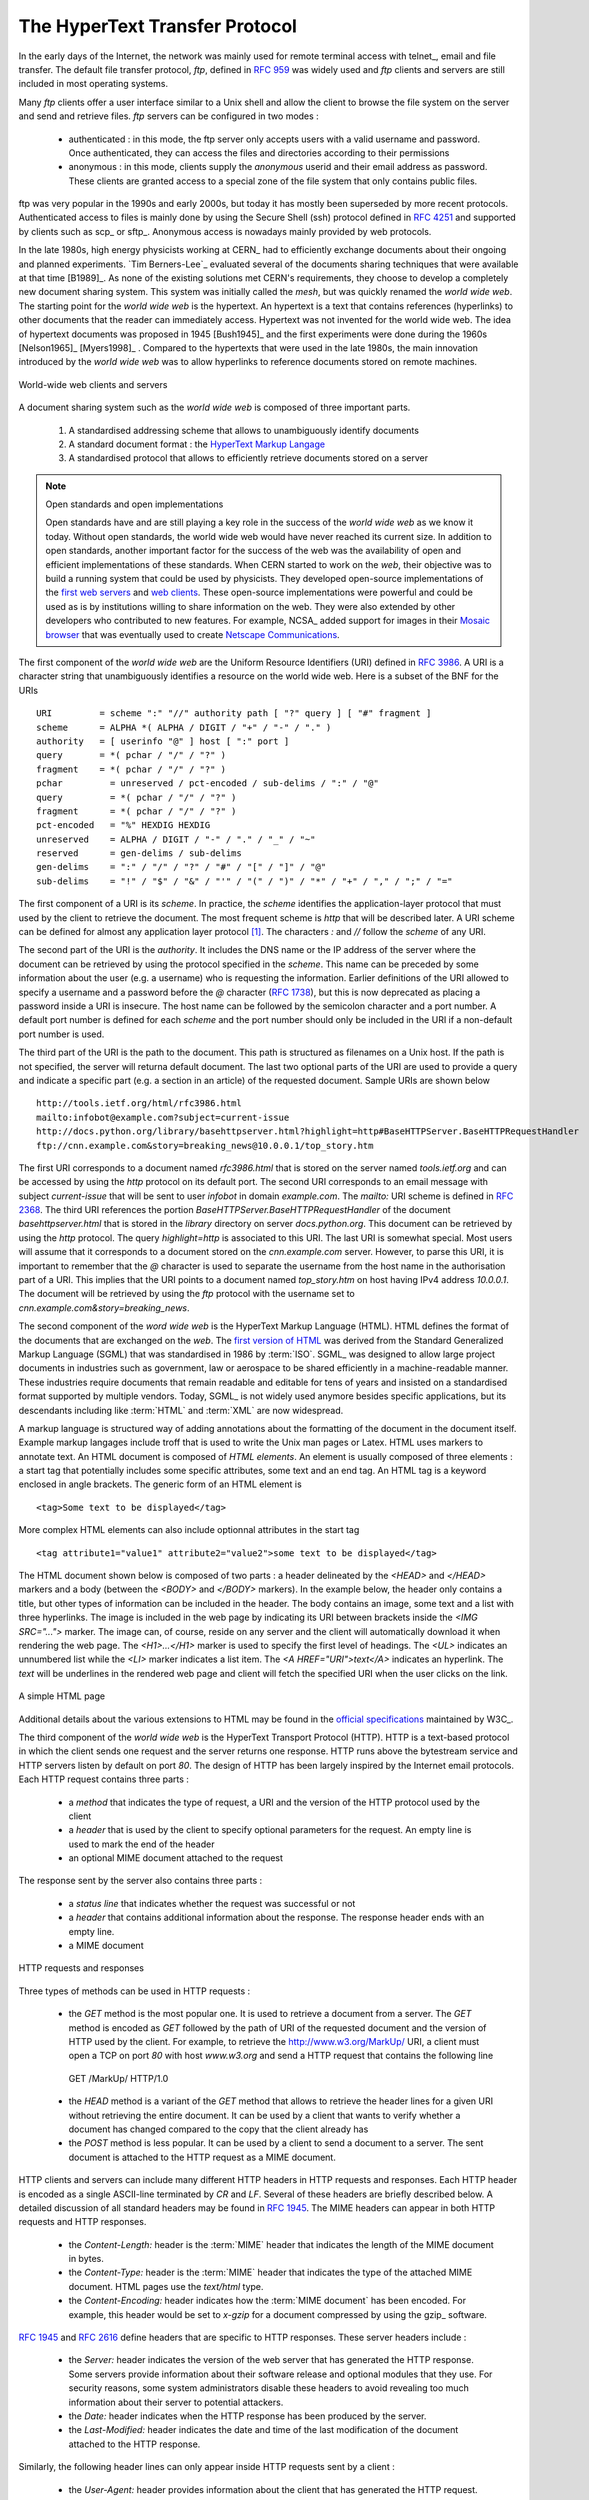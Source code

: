 .. Copyright |copy| 2010 by Olivier Bonaventure
.. This file is licensed under a `creative commons licence <http://creativecommons.org/licenses/by-sa/3.0/>`_

.. _HTTP:

The HyperText Transfer Protocol
================================

In the early days of the Internet, the network was mainly used for remote terminal access with telnet_, email and file transfer. The default file transfer protocol, `ftp`, defined in :rfc:`959` was widely used and `ftp` clients and servers are still included in most operating systems.

Many `ftp` clients offer a user interface similar to a Unix shell and allow the client to browse the file system on the server and send and retrieve files. `ftp` servers can be configured in two modes :

 - authenticated : in this mode, the ftp server only accepts users with a valid username and password. Once authenticated, they can access the files and directories according to their permissions
 - anonymous : in this mode, clients supply the `anonymous` userid and their email address as password. These clients are granted access to a special zone of the file system that only contains public files. 

ftp was very popular in the 1990s and early 2000s, but today it has mostly been superseded by more recent protocols. Authenticated access to files is mainly done by using the Secure Shell (ssh) protocol defined in :rfc:`4251` and supported by clients such as scp_ or sftp_. Anonymous access is nowadays mainly provided by web protocols.

In the late 1980s, high energy physicists working at CERN_ had to efficiently exchange documents about their ongoing and planned experiments. `Tim Berners-Lee`_ evaluated several of the documents sharing techniques that were available at that time [B1989]_. As none of the existing solutions met CERN's requirements, they choose to develop a completely new document sharing system. This system was initially called the `mesh`, but was quickly renamed the `world wide web`. The starting point for the `world wide web` is the hypertext. An hypertext is a text that contains references (hyperlinks) to other documents that the reader can immediately access. Hypertext was not invented for the world wide web. The idea of hypertext documents was proposed in 1945 [Bush1945]_ and the first experiments were done during the 1960s [Nelson1965]_ [Myers1998]_ . Compared to the hypertexts that were used in the late 1980s, the main innovation introduced by the `world wide web` was to allow hyperlinks to reference documents stored on remote machines. 


.. figure:: svg/www-basics.png
   :align: center
   :scale: 50 

   World-wide web clients and servers 


A document sharing system such as the `world wide web` is composed of three important parts.

 1. A standardised addressing scheme that allows to unambiguously identify documents 
 2. A standard document format : the `HyperText Markup Langage <http://www.w3.org/MarkUp>`_
 3. A standardised protocol that allows to efficiently retrieve documents stored on a server


.. note:: Open standards and open implementations

 Open standards have and are still playing a key role in the success of the `world wide web` as we know it today. Without open standards, the world wide web would have never reached its current size. In addition to open standards, another important factor for the success of the web was the availability of open and efficient implementations of these standards. When CERN started to work on the `web`, their objective was to build a running system that could be used by physicists. They developed open-source implementations of the `first web servers <http://www.w3.org/Daemon/>`_ and `web clients <http://www.w3.org/Library/Activity.html>`_. These open-source implementations were powerful and could be used as is by institutions willing to share information on the web. They were also extended by other developers who contributed to new features. For example, NCSA_ added support for images in their `Mosaic browser <http://en.wikipedia.org/wiki/Mosaic_(web_browser)>`_ that was eventually used to create `Netscape Communications <http://en.wikipedia.org/wiki/Netscape>`_. 


The first component of the `world wide web` are the Uniform Resource Identifiers (URI) defined in :rfc:`3986`. A URI is a character string that unambiguously identifies a resource on the world wide web. Here is a subset of the BNF for the URIs ::

   URI         = scheme ":" "//" authority path [ "?" query ] [ "#" fragment ]
   scheme      = ALPHA *( ALPHA / DIGIT / "+" / "-" / "." )
   authority   = [ userinfo "@" ] host [ ":" port ]
   query       = *( pchar / "/" / "?" )
   fragment    = *( pchar / "/" / "?" )
   pchar         = unreserved / pct-encoded / sub-delims / ":" / "@"
   query         = *( pchar / "/" / "?" )
   fragment      = *( pchar / "/" / "?" )
   pct-encoded   = "%" HEXDIG HEXDIG
   unreserved    = ALPHA / DIGIT / "-" / "." / "_" / "~"
   reserved      = gen-delims / sub-delims
   gen-delims    = ":" / "/" / "?" / "#" / "[" / "]" / "@"
   sub-delims    = "!" / "$" / "&" / "'" / "(" / ")" / "*" / "+" / "," / ";" / "="


The first component of a URI is its `scheme`. In practice, the `scheme` identifies the application-layer protocol that must used by the client to retrieve the document. The most frequent scheme is `http` that will be described later. A URI scheme can be defined for almost any application layer protocol [#furilist]_. The characters `:` and `//` follow the `scheme` of any URI.

The second part of the URI  is the `authority`. It includes the DNS name or the IP address of the server where the document can be retrieved by using the protocol specified in the `scheme`. This name can be preceded by some information about the user (e.g. a username) who is requesting the information. Earlier definitions of the URI allowed to specify a username and a password before the `@` character (:rfc:`1738`), but this is now deprecated as placing a password inside a URI is insecure. The host name can be followed by the semicolon character and a port number. A default port number is defined for each `scheme` and the port number should only be included in the URI if a non-default port number is used.

The third part of the URI is the path to the document. This path is structured as filenames on a Unix host. If the path is not specified, the server will returna default document. The last two optional parts of the URI are used to provide a query and indicate a specific part (e.g. a section in an article) of the requested document. Sample URIs are shown below ::

   http://tools.ietf.org/html/rfc3986.html
   mailto:infobot@example.com?subject=current-issue   
   http://docs.python.org/library/basehttpserver.html?highlight=http#BaseHTTPServer.BaseHTTPRequestHandler
   ftp://cnn.example.com&story=breaking_news@10.0.0.1/top_story.htm

The first URI corresponds to a document named `rfc3986.html` that is stored on the server named `tools.ietf.org` and can be accessed by using the `http` protocol on its default port. The second URI corresponds to an email message with subject `current-issue` that will be sent to user `infobot` in domain `example.com`. The `mailto:` URI scheme is defined in :rfc:`2368`. The third URI references the portion `BaseHTTPServer.BaseHTTPRequestHandler` of the document `basehttpserver.html` that is stored in the `library` directory on server `docs.python.org`. This document can be retrieved by using the `http` protocol. The query `highlight=http` is associated to this URI. The last URI is somewhat special. Most users will assume that it corresponds to a document stored on the `cnn.example.com` server. However, to parse this URI, it is important to remember that the `@` character is used to separate the username from the host name in the authorisation part of a URI. This implies that the URI points to a document named `top_story.htm` on host having IPv4 address `10.0.0.1`. The document will be retrieved by using the `ftp` protocol with the username set to `cnn.example.com&story=breaking_news`. 

The second component of the `word wide web` is the HyperText Markup Language (HTML). HTML defines the format of the documents that are exchanged on the `web`. The `first version of HTML <http://www.w3.org/History/19921103-hypertext/hypertext/WWW/MarkUp/Tags.html>`_ was derived from the Standard Generalized Markup Language (SGML) that was standardised in 1986 by :term:`ISO`. SGML_ was designed to allow large project documents in industries such as government, law or aerospace to be shared efficiently in a machine-readable manner. These industries require documents that remain readable and editable for tens of years and insisted on a standardised format supported by multiple vendors. Today, SGML_ is not widely used anymore besides specific applications, but its descendants including like :term:`HTML` and :term:`XML` are now widespread.

A markup language is structured way of adding annotations about the formatting of the document in the document itself. Example markup langages include troff that is used to write the Unix man pages or Latex. HTML uses markers to annotate text. An HTML document is composed of `HTML elements`. An element is usually composed of three elements : a start tag that potentially includes some specific attributes, some text and an end tag. An HTML tag is a keyword enclosed in angle brackets. The generic form of an HTML element is ::

 <tag>Some text to be displayed</tag>

More complex HTML elements can also include optionnal attributes in the start tag ::
 
 <tag attribute1="value1" attribute2="value2">some text to be displayed</tag>

The HTML document shown below is composed of two parts : a header delineated by the `<HEAD>` and `</HEAD>` markers and a body (between the `<BODY>` and `</BODY>` markers). In the example below, the header only contains a title, but other types of information can be included in the header. The body contains an image, some text and a list with three hyperlinks. The image is included in the web page by indicating its URI between brackets inside the `<IMG SRC="...">` marker. The image can, of course, reside on any server and the client will automatically download it when rendering the web page. The `<H1>...</H1>` marker is used to specify the first level of headings. The `<UL>` indicates an unnumbered list while the `<LI>` marker indicates a list item. The `<A HREF="URI">text</A>` indicates an hyperlink. The `text` will be underlines in the rendered web page and client will fetch the specified URI when the user clicks on the link.

.. figure:: png/app-fig-015-c.png
   :align: center
   :scale: 50 

   A simple HTML page 

Additional details about the various extensions to HTML may be found in the `official specifications <http://www.w3.org/MarkUp/>`_ maintained by W3C_.

The third component of the `world wide web` is the HyperText Transport Protocol (HTTP). HTTP is a text-based protocol in which the client sends one request and the server returns one response. HTTP runs above the bytestream service and HTTP servers listen by default on port `80`. The design of HTTP has been largely inspired by the Internet email protocols. Each HTTP request contains three parts :

 - a `method` that indicates the type of request, a URI and the version of the HTTP protocol used by the client 
 - a `header` that is used by the client to specify optional parameters for the request. An empty line is used to mark the end of the header
 - an optional MIME document attached to the request

The response sent by the server also contains three parts :

 - a `status line` that indicates whether the request was successful or not
 - a `header` that contains additional information about the response. The response header ends with an empty line.
 - a MIME document 

.. figure:: svg/http-requests-responses.png
   :align: center
   :scale: 50 

   HTTP requests and responses


Three types of methods can be used in HTTP requests :

 - the `GET` method is the most popular one. It is used to retrieve a document from a server. The `GET` method is encoded as `GET` followed by the path of URI of the requested document and the version of HTTP used by the client. For example, to retrieve the http://www.w3.org/MarkUp/ URI, a client must open a TCP on port `80` with host `www.w3.org` and send a HTTP request that contains the following line ::

  GET /MarkUp/ HTTP/1.0

 - the `HEAD` method is a variant of the `GET` method that allows to retrieve the header lines for a given URI without retrieving the entire document. It can be used by a client that wants to verify whether a document has changed compared to the copy that the client already has
 - the `POST` method is less popular. It can be used by a client to send a document to a server. The sent document is attached to the HTTP request as a MIME document.


HTTP clients and servers can include many different HTTP headers in HTTP requests and responses. Each HTTP header is encoded as a single ASCII-line terminated by `CR` and `LF`. Several of these headers are briefly described below. A detailed discussion of all standard headers may be found in :rfc:`1945`. The MIME headers can appear in both HTTP requests and HTTP responses.

 - the `Content-Length:` header is the :term:`MIME` header that indicates the length of the MIME document in bytes.
 - the `Content-Type:` header is the :term:`MIME` header that indicates the type of the attached MIME document. HTML pages use the `text/html` type.
 - the `Content-Encoding:` header indicates how the :term:`MIME document` has been encoded. For example, this header would be set to `x-gzip` for a document compressed by using the gzip_ software. 

:rfc:`1945` and :rfc:`2616` define headers that are specific to HTTP responses. These server headers include :

 - the `Server:` header indicates the version of the web server that has generated the HTTP response. Some servers provide information about their software release and optional modules that they use. For security reasons, some system administrators disable these headers to avoid revealing too much information about their server to potential attackers.
 - the `Date:` header indicates when the HTTP response has been produced by the server.
 - the `Last-Modified:` header indicates the date and time of the last modification of the document attached to the HTTP response. 
 
Similarly, the following header lines can only appear inside HTTP requests sent by a client :

 - the `User-Agent:` header provides information about the client that has generated the HTTP request. Some servers analyse this header line and return different headers and sometimes different documents for different user agents.
 - the `If-Modified-Since:` header is followed by a date. It enables the clients to cache in memory or on disk the recent or most frequently used documents. When a client needs to request a URI from a server, it first checks whether the document is already inside its cache. If yes, it sends an HTTP request with the `If-Modified-Since:` header indicating the date of the cached document. The server will only return the document attached to the HTTP response if it is newer than the version stored in the client's cache. 
 - the `Referrer:` header is followed by a URI. It indicates the URI of the document that the client visited before sending this HTTP request. Thanks to this header, the server can know the URI of the document containing the hyperlink followed by the client, if any. This information is very useful to measure the impact of advertisements containing hyperlinks placed on websites. 
 - the `Host:` header contains the fully qualified domain name of the URI being requested. 

.. note:: The importance of the `Host:` header line

 The first version of HTTP did not include the `Host:` header line. This was a severe limitation for web hosting companies. For example consider a web hosting company that wants to serve both `web.example.com` and `www.dummy.net` on the same physical server. Both web sites contain a `/index.html` document. When a client sends a request for either `http://web.example.com/index.html` or `http://www.dummy.net/index.html`, the HTTP 1.0 request contains the following line : ::

  GET /index.html HTTP/1.0

 By parsing this line, a server cannot determine which `index.html` file is requested. Thanks to the `Host:` header line, the server knows whether the request is for `http://web.example.com/index.html` or `http://www.dummy.net/index.html`. Without the `Host:` header, this is impossible. The `Host:` header line allowed web hosting companies to develop their business by supporting a large number of independent web servers on the same physical server. 


The status line of the HTTP response begins with the version of HTTP used by the server (usually `HTTP/1.0` defined in :rfc:`1945` or `HTTP/1.1` defined in :rfc:`2616`) followed by a three digits status code and additional information in English. The HTTP status codes have a similar structure as the reply codes used by SMTP. 

 - All status codes starting with digit `2` indicate a valid response. `200 Ok` indicates that the HTTP request was successfully processed by the server and that the response is valid.
 - All status codes starting with digit `3` indicate that the requested document is not available anymore on the server. `301 Moved Permanently` indicates that the requested document is not anymore available on this server. A `Location:` header containing the new URI of the requested document is inserted in the HTTP response. `304 Not Modified` is used in response to an HTTP request containing the `If-Modified-Since:` header. This status line is used by the server if the document stored on the server is not more recent than the date indicated in the `If-Modified-Since:` header.
 - All status codes starting with digit `4` indicate that the server has detected an error in the HTTP request sent by the client. `400 Bad Request` indicates a syntax error in the HTTP request. `404 Not Found` indicates that the requested document does not exist on the server.
 - All status codes starting with digit `5` indicate an error on the server. `500 Internal Server Error` indicates that the server could not process the request due to an error on the server itself.


In both the HTTP request and the HTTP response, the MIME document refers to a representation of the document with the MIME headers that indicate the type of document and its size.

As an illustration of HTTP/1.0, here are an HTTP request for http://www.ietf.org and the corresponding HTTP response. The HTTP request was sent by the curl_ command line tool. The `User-Agent:` header line contains more information about this client software. There is no MIME document attached to this HTTP request, it ends with a blank line. ::
  GET / HTTP/1.0
  User-Agent: curl/7.19.4 (universal-apple-darwin10.0) libcurl/7.19.4 OpenSSL/0.9.8l zlib/1.2.3
  Host: www.ietf.org
  


The HTTP response indicates the version of the server software used with the included modules. The `Last-Modified:` header indicates that the requested document was modified about one week before the request. An HTML document (not shown) is attached to the response. Note the blank line between the header of the HTTP response and the attached MIME document. ::

  HTTP/1.1 200 OK
  Date: Mon, 15 Mar 2010 13:40:38 GMT
  Server: Apache/2.2.4 (Linux/SUSE) mod_ssl/2.2.4 OpenSSL/0.9.8e PHP/5.2.6 with Suhosin-Patch mod_python/3.3.1 Python/2.5.1 mod_perl/2.0.3 Perl/v5.8.8
  Last-Modified: Tue, 09 Mar 2010 21:26:53 GMT
  Content-Length: 17019
  Content-Type: text/html
  
  <!DOCTYPE HTML PUBLIC .../HTML>


HTTP was initially designed to share text documents that were self-contained. For this reason, and to ease the implementation of clients and servers, the designers of HTTP choose to open a TCP connection for each HTTP request. This implies that a client must open one TCP connection for each URI that it wants to retrieve from a server as illustrated on the figure below. On a web containing only text documents this was a reasonable design choice as the client remains usually idle while the (human) user is reading the retrieved document. 

.. figure:: png/app-fig-016-c.png
   :align: center
   :scale: 50 

   HTTP 1.0 and the underlying TCP connection

However, as the web evolved to support richer documents containing images, opening a TCP connection for each URI became a performance problem [Mogul1995]_. Indeed, besides its HTML part, a web page may include dozens of images or more. Forcing the client to open a TCP connection for each component of a web page has two important drawbacks. First, the client and the server must exchange packets to open and close a TCP connection as we will see later. This increases the network overhead and the total delay to completely retrieve all the components of a web page. Second, a large number of established TCP connections may be a performance bottleneck on servers. 

This problem was solved by extending HTTP to support persistent TCP connections :rfc:`2616`. A persistent connection is a TCP connection over which a client may send several HTTP requests. This is illustrated in the figure below.  

.. figure:: svg/http-persistent.png
   :align: center
   :scale: 50 

   HTTP 1.1 persistent connections

To allow the clients and servers to control the utilisation of these persistent TCP connections, HTTP 1.1 :rfc:`2616` defines several new HTTP headers :

 - The `Connection:` header is used with the `Keep-Alive` argument by the client to indicate that it expects the underlying TCP connection to be persistent. When this header is used with the `Close` argument, it indicates that the entity that sent it will close the underlying TCP connection at the end of the HTTP response.
 - The `Keep-Alive:` header is used by the server to inform the client about how it agrees to use the persistent connection. A typical `Keep-Alive:` contains two parameters : the maximum number of requests that the server agrees to serve on the underlying TCP connection and the timeout (in seconds) after which the server will close an idle connection

The example below shows the operation of HTTP/1.1 over a persistent TCP connection to retrieve three URIs stored on the same server. Once the connection has been established, the client sends its first request with the `Connection: keep-alive` header to request a persistent connection. ::

 GET / HTTP/1.1
 Host: www.kame.net
 User-Agent: Mozilla/5.0 (Macintosh; U; Intel Mac OS X 10_6_2; en-us) AppleWebKit/531.22.7 (KHTML, like Gecko) Version/4.0.5 Safari/531.22.7 
 Connection: keep-alive

The server replies with the `Connection: Keep-Alive` header and indicates that it accepts a maximum of 100 HTTP requests over this connection and the it will close the connection if it remains idle for 15 seconds. ::

 HTTP/1.1 200 OK
 Date: Fri, 19 Mar 2010 09:23:37 GMT
 Server: Apache/2.0.63 (FreeBSD) PHP/5.2.12 with Suhosin-Patch
 Keep-Alive: timeout=15, max=100
 Connection: Keep-Alive
 Content-Length: 3462
 Content-Type: text/html

 <html...   </html>

The client sends a second request for the style sheet of the retrieved web page. ::

 GET /style.css HTTP/1.1
 Host: www.kame.net
 Referer: http://www.kame.net/
 User-Agent: Mozilla/5.0 (Macintosh; U; Intel Mac OS X 10_6_2; en-us) AppleWebKit/531.22.7 (KHTML, like Gecko) Version/4.0.5 Safari/531.22.7
 Connection: keep-alive

The server replies with the requested style sheet and maintains the persistent connection. Note that the server only accepts 99 remaining HTTP requests over this persistent connection. ::

 HTTP/1.1 200 OK
 Date: Fri, 19 Mar 2010 09:23:37 GMT
 Server: Apache/2.0.63 (FreeBSD) PHP/5.2.12 with Suhosin-Patch
 Last-Modified: Mon, 10 Apr 2006 05:06:39 GMT
 Content-Length: 2235
 Keep-Alive: timeout=15, max=99
 Connection: Keep-Alive
 Content-Type: text/css

 ...

The last request sent by the client is for the webserver's icon [#ffavicon]_ that could be displayed by the browser. This server does not contain such URI and thus replies with a `404` HTTP status. However, the underlying TCP connection is not immediately closed. ::

 GET /favicon.ico HTTP/1.1
 Host: www.kame.net
 Referer: http://www.kame.net/
 User-Agent: Mozilla/5.0 (Macintosh; U; Intel Mac OS X 10_6_2; en-us) AppleWebKit/531.22.7 (KHTML, like Gecko) Version/4.0.5 Safari/531.22.7
 Connection: keep-alive

 HTTP/1.1 404 Not Found
 Date: Fri, 19 Mar 2010 09:23:40 GMT
 Server: Apache/2.0.63 (FreeBSD) PHP/5.2.12 with Suhosin-Patch
 Content-Length: 318
 Keep-Alive: timeout=15, max=98
 Connection: Keep-Alive
 Content-Type: text/html; charset=iso-8859-1

 <!DOCTYPE HTML PUBLIC "-//IETF//DTD HTML 2.0//EN"> ...


As illustrated above, a client can send several HTTP requests over the same persistent TCP connection. However, it is important to note that all these HTTP requests are considered to be independent by the server. Each HTTP request must be self-contained and must include all the header that are required by the server to understand the request. The independence of the requests is one of the important design choices of HTTP. A consequence of this design choice is that when a serer processes an HTTP request, it does not use other information that the one contained in the request itself. This explains why the client adds its `User-Agent:` header in all the HTTP requests that it sends over the persistent TCP connection.

However, in practice, some servers want to provide content that is tuned for each user. For example, some servers can provide information in several languages or other servers want to provide advertisements that are targeted to different types of users. For this, servers need to maintain some information about the preferences of each user and use to information to produce the content that matches their user's preferences. Several solutions have been tested in HTTP to solve this problem and it is interesting to discuss their advantages and drawbacks.

A first solution is to force the users to be authenticated. This was the solution used by ftp to control the files that each user could access. Initially, usernames and password could be included inside URIs :rfc:`1738`. However, placing passwords in clear in a potentially publicly visible URI is completely insecure and this usage is now deprecated :rfc:`3986`. HTTP supports several extension headers :rfc:`2617` that can be used by a server to request the client to be authenticated and by the client to provide his/her credentials. However, usernames and passwords have not been popular on web servers because they force the human users to remember one username and one password per server. Remembering a password is acceptable when a user needs to access protected content, but users will not accept to pick a username and password to receive targeted advertisements from the web sites that they visit.

A second solution to allow servers to tune that content to the needs and capabilities of the user is to rely on the different types of `Accept-*` HTTP headers. For example, the `Accept-Language:` can be used by the client to indicate its preferred languages. Unfortunately, in practice this header is usually set based on the default language of the browser and it is not possible for a user to indicate that language that it prefers to use by selecting options on each visited web server.

The third, and widely adopted, solution are the HTTP cookies. HTTP cookies were initially developed as a private extension by Netscape_. They are now part of the standard :rfc:`2965`. In a nutshell, a cookie is a short string that is chosen by a server to represent a given client. Two HTTP headers are used : `Cookie:` and `Set-Cookie:`. When a server receives an HTTP request from a new client (i.e. an HTTP request that does not contain the `Cookie:` header), it generates a cookie for the client and includes it in the `Set-Cookie:` header of the returned HTTP response. The `Set-Cookie:` header contains several additional parameters including the domain names for which the cookie is valid. The client stores all received cookies on disk and every time it sends an HTTP request, it verifies whether it already knows a cookie for this domain. If so, it attaches the `Cookie:` header to the HTTP request. This is illustrated in the figure below with HTTP 1.1, but cookies also work with HTTP 1.0.

.. figure:: svg/http-cookies.png
   :align: center
   :scale: 50 

   HTTP cookies

.. note:: Privacy issues with HTTP cookies

 The HTTP cookies introduced by Netscape_ are key for large e-commerce websites. However, they have also raised many discussions concerning their `potential misuses <http://www.nytimes.com/2001/09/04/technology/04COOK.html>`_. Consider `ad.com`, a company that delivers lots of advertisements on web sites. A web site that wishes to include `ad.com`'s advertisements next to its content will add links to `ad.com` inside its HTML pages. If `ad.com` is used by many web sites, `ad.com` could be able to track the interests of all the users that visit its client websites and use this information to provide targeted advertisements. Privacy advocates have even `sued <http://epic.org/privacy/internet/cookies/>`_ online advertisement companies to force them to comply with the privacy regulations. More recent related technologies also raise `privacy concerns <http://www.eff.org/deeplinks/2009/09/new-cookie-technologies-harder-see-and-remove-wide>`_ 
 
.. rubric:: Footnotes


.. [#furilist] The list of standard URI schemes is maintained by IANA_ at http://www.iana.org/assignments/uri-schemes.html

.. [#ffavicon] Favorite icons are small icons that are used to represent web servers in the toolbar of Internet browsers. Microsoft added this feature in their browsers without taking into account the W3C standards. See http://www.w3.org/2005/10/howto-favicon for a discussion on how to cleanly support such favorite icons.



